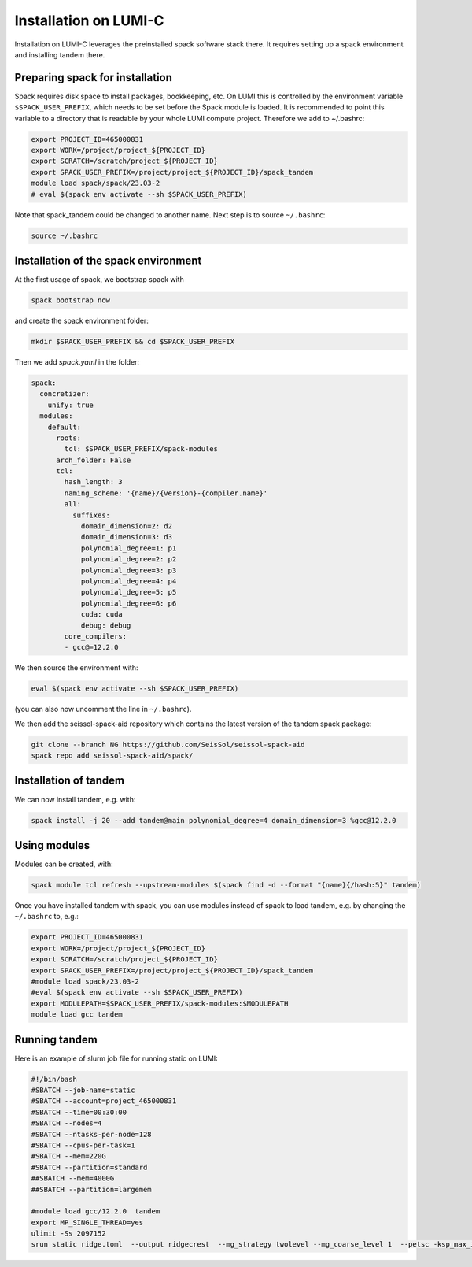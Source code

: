 Installation on LUMI-C
======================

Installation on LUMI-C leverages the preinstalled spack software stack there.
It requires setting up a spack environment and installing tandem there.

Preparing spack for installation
--------------------------------

Spack requires disk space to install packages, bookkeeping, etc. On LUMI this is controlled by the environment variable ``$SPACK_USER_PREFIX``, which needs to be set before the Spack module is loaded.
It is recommended to point this variable to a directory that is readable by your whole LUMI compute project. 
Therefore we add to ~/.bashrc:

.. code-block:: bash

    export PROJECT_ID=465000831
    export WORK=/project/project_${PROJECT_ID}
    export SCRATCH=/scratch/project_${PROJECT_ID}
    export SPACK_USER_PREFIX=/project/project_${PROJECT_ID}/spack_tandem
    module load spack/spack/23.03-2
    # eval $(spack env activate --sh $SPACK_USER_PREFIX)

Note that spack_tandem could be changed to another name.
Next step is to source ``~/.bashrc``:

.. code-block:: bash

    source ~/.bashrc

Installation of the spack environment
-------------------------------------

At the first usage of spack, we bootstrap spack with

.. code-block:: bash

    spack bootstrap now

and create the spack environment folder:

.. code-block:: bash

    mkdir $SPACK_USER_PREFIX && cd $SPACK_USER_PREFIX

Then we add `spack.yaml` in the folder:

.. code-block:: yaml

    spack:
      concretizer:
        unify: true
      modules:
        default:
          roots:
            tcl: $SPACK_USER_PREFIX/spack-modules
          arch_folder: False
          tcl:
            hash_length: 3
            naming_scheme: '{name}/{version}-{compiler.name}'
            all:
              suffixes:
                domain_dimension=2: d2
                domain_dimension=3: d3
                polynomial_degree=1: p1
                polynomial_degree=2: p2
                polynomial_degree=3: p3
                polynomial_degree=4: p4
                polynomial_degree=5: p5
                polynomial_degree=6: p6
                cuda: cuda
                debug: debug
            core_compilers:
            - gcc@=12.2.0

We then source the environment with:

.. code-block:: bash

    eval $(spack env activate --sh $SPACK_USER_PREFIX)

(you can also now uncomment the line in ``~/.bashrc``).

We then add the seissol-spack-aid repository which contains the latest version of the tandem spack package:

.. code-block:: bash

    git clone --branch NG https://github.com/SeisSol/seissol-spack-aid
    spack repo add seissol-spack-aid/spack/


Installation of tandem
----------------------

We can now install tandem, e.g. with:

.. code-block:: yaml

    spack install -j 20 --add tandem@main polynomial_degree=4 domain_dimension=3 %gcc@12.2.0


Using modules
-------------

Modules can be created, with:

.. code-block:: bash

    spack module tcl refresh --upstream-modules $(spack find -d --format "{name}{/hash:5}" tandem) 

Once you have installed tandem with spack, you can use modules instead of spack to load tandem, e.g. by changing the ``~/.bashrc`` to, e.g.:

.. code-block:: bash

    export PROJECT_ID=465000831
    export WORK=/project/project_${PROJECT_ID}
    export SCRATCH=/scratch/project_${PROJECT_ID}
    export SPACK_USER_PREFIX=/project/project_${PROJECT_ID}/spack_tandem
    #module load spack/23.03-2
    #eval $(spack env activate --sh $SPACK_USER_PREFIX)
    export MODULEPATH=$SPACK_USER_PREFIX/spack-modules:$MODULEPATH
    module load gcc tandem


Running tandem
--------------

Here is an example of slurm job file for running static on LUMI:

.. code-block:: bash

    #!/bin/bash
    #SBATCH --job-name=static
    #SBATCH --account=project_465000831
    #SBATCH --time=00:30:00
    #SBATCH --nodes=4
    #SBATCH --ntasks-per-node=128
    #SBATCH --cpus-per-task=1
    #SBATCH --mem=220G
    #SBATCH --partition=standard
    ##SBATCH --mem=4000G
    ##SBATCH --partition=largemem

    #module load gcc/12.2.0  tandem
    export MP_SINGLE_THREAD=yes
    ulimit -Ss 2097152
    srun static ridge.toml  --output ridgecrest  --mg_strategy twolevel --mg_coarse_level 1  --petsc -ksp_max_it 400 -pc_type mg -mg_levels_ksp_max_it 4 -mg_levels_ksp_type cg -mg_levels_pc_type bjacobi -ksp_rtol 1.0e-6 -mg_coarse_pc_type gamg -mg_coarse_ksp_type cg -mg_coarse_ksp_rtol 1.0e-1 -ksp_type gcr -log_view


